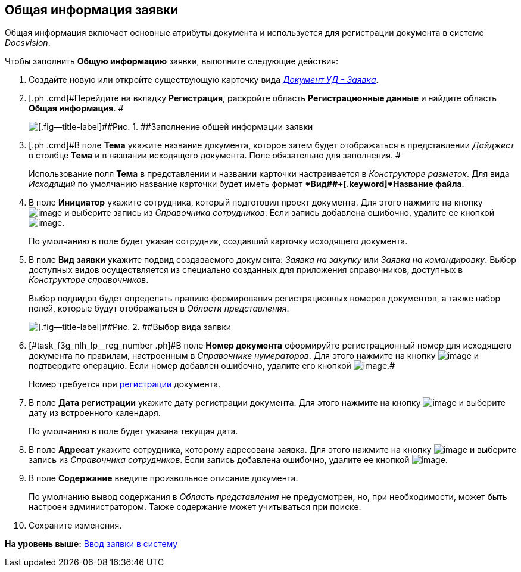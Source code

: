 [[ariaid-title1]]
== Общая информация заявки

Общая информация включает основные атрибуты документа и используется для регистрации документа в системе [.dfn .term]_Docsvision_.

Чтобы заполнить [.keyword]*Общую информацию* заявки, выполните следующие действия:

[[task_f3g_nlh_lp__steps_sp1_lk2_kp]]
. [.ph .cmd]#Создайте новую или откройте существующую карточку вида xref:DC_Descr_Zayavka.html[[.keyword .parmname]_Документ УД - Заявка_].#
. [.ph .cmd]#Перейдите на вкладку [.keyword]*Регистрация*, раскройте область [.keyword]*Регистрационные данные* и найдите область [.keyword]*Общая информация*. #
+
image::img/DC_Zayavka_GeneralInfo.png[[.fig--title-label]##Рис. 1. ##Заполнение общей информации заявки]
. [.ph .cmd]#В поле [.keyword]*Тема* укажите название документа, которое затем будет отображаться в представлении [.keyword .parmname]_Дайджест_ в столбце [.keyword]*Тема* и в названии исходящего документа. Поле обязательно для заполнения. #
+
Использование поля [.keyword]*Тема* в представлении и названии карточки настраивается в [.dfn .term]_Конструкторе разметок_. Для вида [.keyword .parmname]_Исходящий_ по умолчанию название карточки будет иметь формат [.keyword]**Вид##+[.keyword]*Название файла*.
. [.ph .cmd]#В поле [.keyword]*Инициатор* укажите сотрудника, который подготовил проект документа. Для этого нажмите на кнопку image:img/Buttons/threedots.png[image] и выберите запись из [.dfn .term]_Справочника сотрудников_. Если запись добавлена ошибочно, удалите ее кнопкой image:img/Buttons/delete_X_grey.png[image].#
+
По умолчанию в поле будет указан сотрудник, создавший карточку исходящего документа.
. [.ph .cmd]#В поле [.keyword]*Вид заявки* укажите подвид создаваемого документа: [.keyword .parmname]_Заявка на закупку_ или [.keyword .parmname]_Заявка на командировку_. Выбор доступных видов осуществляется из специально созданных для приложения справочников, доступных в [.dfn .term]_Конструкторе справочников_.#
+
Выбор подвидов будет определять правило формирования регистрационных номеров документов, а также набор полей, которые будут отображаться в [.dfn .term]_Области представления_.
+
image::img/DC_Zayavka_SelectSubtype.png[[.fig--title-label]##Рис. 2. ##Выбор вида заявки]
. [.ph .cmd]#[#task_f3g_nlh_lp__reg_number .ph]#В поле [.keyword]*Номер документа* сформируйте регистрационный номер для исходящего документа по правилам, настроенным в [.dfn .term]_Справочнике нумераторов_. Для этого нажмите на кнопку image:img/Buttons/number.png[image] и подтвердите операцию. Если номер добавлен ошибочно, удалите его кнопкой image:img/Buttons/delete_X_grey.png[image].##
+
Номер требуется при xref:task_Out_Doc_Reg.adoc[регистрации] документа.
. [.ph .cmd]#В поле [.keyword]*Дата регистрации* укажите дату регистрации документа. Для этого нажмите на кнопку image:img/Buttons/arrow_dawn_grey.png[image] и выберите дату из встроенного календаря.#
+
По умолчанию в поле будет указана текущая дата.
. [.ph .cmd]#В поле [.keyword]*Адресат* укажите сотрудника, которому адресована заявка. Для этого нажмите на кнопку image:img/Buttons/threedots.png[image] и выберите запись из [.dfn .term]_Справочника сотрудников_. Если запись добавлена ошибочно, удалите ее кнопкой image:img/Buttons/delete_X_grey.png[image].#
. [.ph .cmd]#В поле [.keyword]*Содержание* введите произвольное описание документа.#
+
По умолчанию вывод содержания в [.dfn .term]_Область представления_ не предусмотрен, но, при необходимости, может быть настроен администратором. Также содержание может учитываться при поиске.
. [.ph .cmd]#Сохраните изменения.#

*На уровень выше:* xref:../topics/task_Zayavka_Create.adoc[Ввод заявки в систему]

